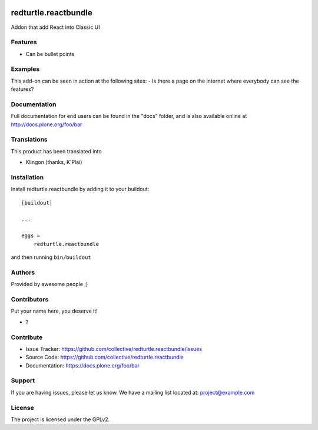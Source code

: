 .. This README is meant for consumption by humans and PyPI. PyPI can render rst files so please do not use Sphinx features.
   If you want to learn more about writing documentation, please check out: http://docs.plone.org/about/documentation_styleguide.html
   This text does not appear on PyPI or github. It is a comment.

.. image:: https://github.com/collective/redturtle.reactbundle/actions/workflows/plone-package.yml/badge.svg
    :target: https://github.com/collective/redturtle.reactbundle/actions/workflows/plone-package.yml

.. image:: https://coveralls.io/repos/github/collective/redturtle.reactbundle/badge.svg?branch=main
    :target: https://coveralls.io/github/collective/redturtle.reactbundle?branch=main
    :alt: Coveralls

.. image:: https://codecov.io/gh/collective/redturtle.reactbundle/branch/master/graph/badge.svg
    :target: https://codecov.io/gh/collective/redturtle.reactbundle

.. image:: https://img.shields.io/pypi/v/redturtle.reactbundle.svg
    :target: https://pypi.python.org/pypi/redturtle.reactbundle/
    :alt: Latest Version

.. image:: https://img.shields.io/pypi/status/redturtle.reactbundle.svg
    :target: https://pypi.python.org/pypi/redturtle.reactbundle
    :alt: Egg Status

.. image:: https://img.shields.io/pypi/pyversions/redturtle.reactbundle.svg?style=plastic   :alt: Supported - Python Versions

.. image:: https://img.shields.io/pypi/l/redturtle.reactbundle.svg
    :target: https://pypi.python.org/pypi/redturtle.reactbundle/
    :alt: License


=====================
redturtle.reactbundle
=====================

Addon that add React into Classic UI

Features
--------

- Can be bullet points


Examples
--------

This add-on can be seen in action at the following sites:
- Is there a page on the internet where everybody can see the features?


Documentation
-------------

Full documentation for end users can be found in the "docs" folder, and is also available online at http://docs.plone.org/foo/bar


Translations
------------

This product has been translated into

- Klingon (thanks, K'Plai)


Installation
------------

Install redturtle.reactbundle by adding it to your buildout::

    [buildout]

    ...

    eggs =
        redturtle.reactbundle


and then running ``bin/buildout``


Authors
-------

Provided by awesome people ;)


Contributors
------------

Put your name here, you deserve it!

- ?


Contribute
----------

- Issue Tracker: https://github.com/collective/redturtle.reactbundle/issues
- Source Code: https://github.com/collective/redturtle.reactbundle
- Documentation: https://docs.plone.org/foo/bar


Support
-------

If you are having issues, please let us know.
We have a mailing list located at: project@example.com


License
-------

The project is licensed under the GPLv2.
